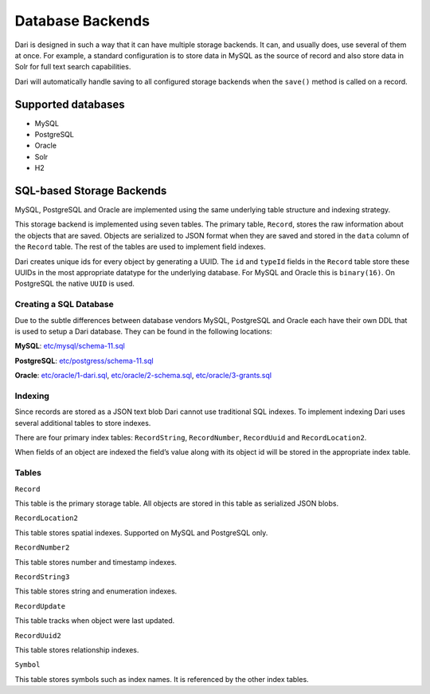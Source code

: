 Database Backends
-----------------

Dari is designed in such a way that it can have multiple storage
backends. It can, and usually does, use several of them at once. For
example, a standard configuration is to store data in MySQL as the
source of record and also store data in Solr for full text search
capabilities.

Dari will automatically handle saving to all configured storage backends
when the ``save()`` method is called on a record.

Supported databases
~~~~~~~~~~~~~~~~~~~

-  MySQL
-  PostgreSQL
-  Oracle
-  Solr
-  H2

SQL-based Storage Backends
~~~~~~~~~~~~~~~~~~~~~~~~~~

MySQL, PostgreSQL and Oracle are implemented using the same underlying
table structure and indexing strategy.

This storage backend is implemented using seven tables. The primary
table, ``Record``, stores the raw information about the objects that are
saved. Objects are serialized to JSON format when they are saved and
stored in the ``data`` column of the ``Record`` table. The rest of the
tables are used to implement field indexes.

Dari creates unique ids for every object by generating a UUID. The
``id`` and ``typeId`` fields in the ``Record`` table store these UUIDs
in the most appropriate datatype for the underlying database. For MySQL
and Oracle this is ``binary(16)``. On PostgreSQL the native ``UUID`` is
used.

Creating a SQL Database
^^^^^^^^^^^^^^^^^^^^^^^

Due to the subtle differences between database vendors MySQL, PostgreSQL
and Oracle each have their own DDL that is used to setup a Dari
database. They can be found in the following locations:

**MySQL**: `etc/mysql/schema-11.sql`_

**PostgreSQL**: `etc/postgress/schema-11.sql`_

**Oracle**: `etc/oracle/1-dari.sql`_, `etc/oracle/2-schema.sql`_,
`etc/oracle/3-grants.sql`_

Indexing
^^^^^^^^

Since records are stored as a JSON text blob Dari cannot use traditional
SQL indexes. To implement indexing Dari uses several additional tables
to store indexes.

There are four primary index tables: ``RecordString``, ``RecordNumber``,
``RecordUuid`` and ``RecordLocation2``.

When fields of an object are indexed the field’s value along with its
object id will be stored in the appropriate index table.

Tables
^^^^^^

``Record``

This table is the primary storage table. All objects are stored in this
table as serialized JSON blobs.

``RecordLocation2``

This table stores spatial indexes. Supported on MySQL and PostgreSQL
only.

``RecordNumber2``

This table stores number and timestamp indexes.

``RecordString3``

This table stores string and enumeration indexes.

``RecordUpdate``

This table tracks when object were last updated.

``RecordUuid2``

This table stores relationship indexes.

``Symbol``

This table stores symbols such as index names. It is referenced by the
other index tables.

.. _etc/mysql/schema-11.sql: https://github.com/perfectsense/dari/blob/master/etc/mysql/schema-11.sql
.. _etc/postgress/schema-11.sql: https://github.com/perfectsense/dari/blob/master/etc/postgres/schema-11.sql
.. _etc/oracle/1-dari.sql: https://github.com/perfectsense/dari/blob/master/etc/oracle/1-dari.sql
.. _etc/oracle/2-schema.sql: https://github.com/perfectsense/dari/blob/master/etc/oracle/2-schema.sql
.. _etc/oracle/3-grants.sql: https://github.com/perfectsense/dari/blob/master/etc/oracle/3-grants.sql